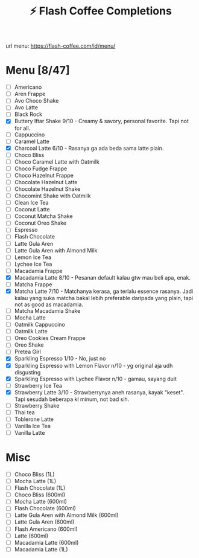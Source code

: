 #+title:⚡ Flash Coffee Completions
url menu: https://flash-coffee.com/id/menu/
* Menu [8/47]
- [ ] Americano
- [ ] Aren Frappe
- [ ] Avo Choco Shake
- [ ] Avo Latte
- [ ] Black Rock
- [X] Buttery Iftar Shake 9/10 - Creamy & savory, personal favorite. Tapi not for all.
- [ ] Cappuccino
- [ ] Caramel Latte
- [X] Charcoal Latte 6/10 - Rasanya ga ada beda sama latte plain.
- [ ] Choco Bliss
- [ ] Choco Caramel Latte with Oatmilk
- [ ] Choco Fudge Frappe
- [ ] Choco Hazelnut Frappe
- [ ] Chocolate Hazelnut Latte
- [ ] Chocolate Hazelnut Shake
- [ ] Chocomint Shake with Oatmilk
- [ ] Clean Ice Tea
- [ ] Coconut Latte
- [ ] Coconut Matcha Shake
- [ ] Coconut Oreo Shake
- [ ] Espresso
- [ ] Flash Chocolate
- [ ] Latte Gula Aren
- [ ] Latte Gula Aren with Almond Milk
- [ ] Lemon Ice Tea
- [ ] Lychee Ice Tea
- [ ] Macadamia Frappe
- [X] Macadamia Latte 8/10 - Pesanan default kalau gtw mau beli apa, enak.
- [ ] Matcha Frappe
- [X] Matcha Latte 7/10 - Matchanya kerasa, ga terlalu essence rasanya. Jadi kalau yang suka matcha bakal lebih preferable daripada yang plain, tapi not as good as macadamia.
- [ ] Matcha Macadamia Shake
- [ ] Mocha Latte
- [ ] Oatmilk Cappuccino
- [ ] Oatmilk Latte
- [ ] Oreo Cookies Cream Frappe
- [ ] Oreo Shake
- [ ] Pretea Girl
- [X] Sparkling Espresso 1/10 - No, just no
- [X] Sparkling Espresso with Lemon Flavor n/10 - yg original aja udh disgusting
- [X] Sparkling Espresso with Lychee Flavor n/10 - gamau, sayang duit
- [ ] Strawberry Ice Tea
- [X] Strawberry Latte 3/10 - Strawberrynya aneh rasanya, kayak "keset". Tapi sesudah beberapa kl minum, not bad sih.
- [ ] Strawberry Shake
- [ ] Thai tea
- [ ] Toblerone Latte
- [ ] Vanilla Ice Tea
- [ ] Vanilla Latte

* Misc
- [ ] Choco Bliss (1L)
- [ ] Mocha Latte (1L)
- [ ] Flash Chocolate (1L)
- [ ] Choco Bliss (600ml)
- [ ] Mocha Latte (600ml)
- [ ] Flash Chocolate (600ml)
- [ ] Latte Gula Aren with Almond Milk (600ml)
- [ ] Latte Gula Aren (600ml)
- [ ] Flash Americano (600ml)
- [ ] Latte (600ml)
- [ ] Macadamia Latte (600ml)
- [ ] Macadamia Latte (1L)
